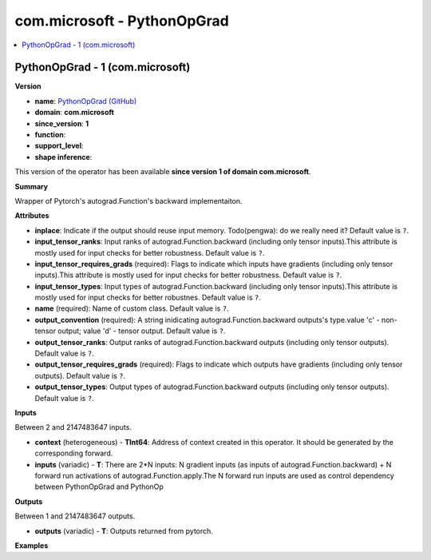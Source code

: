 
.. _l-onnx-doccom.microsoft-PythonOpGrad:

============================
com.microsoft - PythonOpGrad
============================

.. contents::
    :local:


.. _l-onnx-opcom-microsoft-pythonopgrad-1:

PythonOpGrad - 1 (com.microsoft)
================================

**Version**

* **name**: `PythonOpGrad (GitHub) <https://github.com/onnx/onnx/blob/main/docs/Operators.md#com.microsoft.PythonOpGrad>`_
* **domain**: **com.microsoft**
* **since_version**: **1**
* **function**:
* **support_level**:
* **shape inference**:

This version of the operator has been available
**since version 1 of domain com.microsoft**.

**Summary**

Wrapper of Pytorch's autograd.Function's backward implementaiton.

**Attributes**

* **inplace**:
  Indicate if the output should reuse input memory. Todo(pengwa): do
  we really need it? Default value is ``?``.
* **input_tensor_ranks**:
  Input ranks of autograd.Function.backward (including only tensor
  inputs).This attribute is mostly used for input checks for better
  robustness. Default value is ``?``.
* **input_tensor_requires_grads** (required):
  Flags to indicate which inputs have gradients (including only tensor
  inputs).This attribute is mostly used for input checks for better
  robustness. Default value is ``?``.
* **input_tensor_types**:
  Input types of autograd.Function.backward (including only tensor
  inputs).This attribute is mostly used for input checks for better
  robustnes. Default value is ``?``.
* **name** (required):
  Name of custom class. Default value is ``?``.
* **output_convention** (required):
  A string inidicating autograd.Function.backward outputs's type.value
  'c' - non-tensor output; value 'd' - tensor output. Default value is ``?``.
* **output_tensor_ranks**:
  Output ranks of autograd.Function.backward outputs (including only
  tensor outputs). Default value is ``?``.
* **output_tensor_requires_grads** (required):
  Flags to indicate which outputs have gradients (including only
  tensor outputs). Default value is ``?``.
* **output_tensor_types**:
  Output types of autograd.Function.backward outputs (including only
  tensor outputs). Default value is ``?``.

**Inputs**

Between 2 and 2147483647 inputs.

* **context** (heterogeneous) - **TInt64**:
  Address of context created in this operator. It should be generated
  by the corresponding forward.
* **inputs** (variadic) - **T**:
  There are 2*N inputs:   N gradient inputs (as inputs of
  autograd.Function.backward) +   N forward run activations of
  autograd.Function.apply.The N forward run inputs are used as control
  dependency between PythonOpGrad and PythonOp

**Outputs**

Between 1 and 2147483647 outputs.

* **outputs** (variadic) - **T**:
  Outputs returned from pytorch.

**Examples**
